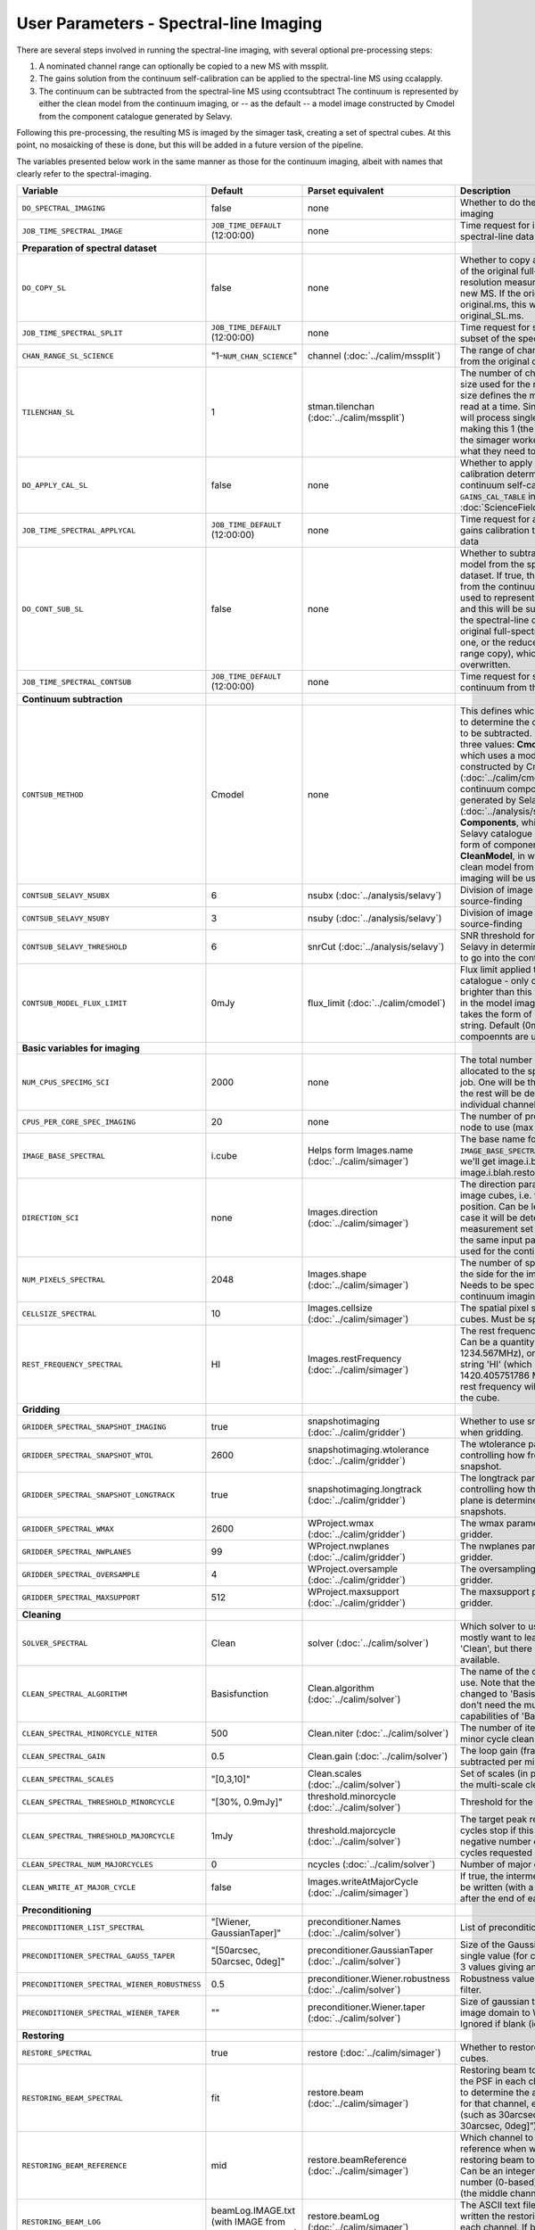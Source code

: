 User Parameters - Spectral-line Imaging
=======================================

There are several steps involved in running the spectral-line imaging,
with several optional pre-processing steps:

1. A nominated channel range can optionally be copied to a new MS with
   mssplit.
2. The gains solution from the continuum self-calibration can be
   applied to the spectral-line MS using ccalapply.
3. The continuum can be subtracted from the spectral-line MS using
   ccontsubtract The continuum is represented by either the clean
   model from the continuum imaging, or -- as the default -- a model
   image constructed by Cmodel from the component catalogue generated
   by Selavy.

Following this pre-processing, the resulting MS is imaged by the
simager task, creating a set of spectral cubes. At this point, no
mosaicking of these is done, but this will be added in a future
version of the pipeline.

The variables presented below work in the same manner as those for the
continuum imaging, albeit with names that clearly refer to the
spectral-imaging. 


+-----------------------------------------------+---------------------------------+------------------------------------+-------------------------------------------------------------------+
| Variable                                      | Default                         | Parset equivalent                  | Description                                                       |
+===============================================+=================================+====================================+===================================================================+
| ``DO_SPECTRAL_IMAGING``                       | false                           | none                               | Whether to do the spectral-line imaging                           |
+-----------------------------------------------+---------------------------------+------------------------------------+-------------------------------------------------------------------+
| ``JOB_TIME_SPECTRAL_IMAGE``                   | ``JOB_TIME_DEFAULT`` (12:00:00) | none                               | Time request for imaging the spectral-line data                   |
+-----------------------------------------------+---------------------------------+------------------------------------+-------------------------------------------------------------------+
| **Preparation of spectral dataset**           |                                 |                                    |                                                                   |
+-----------------------------------------------+---------------------------------+------------------------------------+-------------------------------------------------------------------+
| ``DO_COPY_SL``                                | false                           | none                               | Whether to copy a channel range of the original                   |
|                                               |                                 |                                    | full-spectral-resolution measurement set into a new MS. If        |
|                                               |                                 |                                    | the original MS is original.ms, this will create original_SL.ms.  |
+-----------------------------------------------+---------------------------------+------------------------------------+-------------------------------------------------------------------+
| ``JOB_TIME_SPECTRAL_SPLIT``                   | ``JOB_TIME_DEFAULT`` (12:00:00) | none                               | Time request for splitting out a subset of the spectral data      |
+-----------------------------------------------+---------------------------------+------------------------------------+-------------------------------------------------------------------+
| ``CHAN_RANGE_SL_SCIENCE``                     | "1-``NUM_CHAN_SCIENCE``"        | channel (:doc:`../calim/mssplit`)  | The range of channels to copy from the original dataset (1-based).|
+-----------------------------------------------+---------------------------------+------------------------------------+-------------------------------------------------------------------+
| ``TILENCHAN_SL``                              | 1                               | stman.tilenchan                    | The number of channels in the tile size used for the new MS. The  |
|                                               |                                 | (:doc:`../calim/mssplit`)          | tile size defines the minimum amount read at a time. Since the    |
|                                               |                                 |                                    | simager will process single channels, making this 1 (the default) |
|                                               |                                 |                                    | means the simager workers only read what they need to .           |
+-----------------------------------------------+---------------------------------+------------------------------------+-------------------------------------------------------------------+
| ``DO_APPLY_CAL_SL``                           | false                           | none                               | Whether to apply the gains calibration determined from the        |
|                                               |                                 |                                    | continuum self-calibration (see ``GAINS_CAL_TABLE`` in            |
|                                               |                                 |                                    | :doc:`ScienceFieldSelfCalibration`).                              |
+-----------------------------------------------+---------------------------------+------------------------------------+-------------------------------------------------------------------+
| ``JOB_TIME_SPECTRAL_APPLYCAL``                | ``JOB_TIME_DEFAULT`` (12:00:00) | none                               | Time request for applying the gains calibration to the spectral   |
|                                               |                                 |                                    | data                                                              |
+-----------------------------------------------+---------------------------------+------------------------------------+-------------------------------------------------------------------+
| ``DO_CONT_SUB_SL``                            | false                           | none                               | Whether to subtract a continuum model from the spectral-line      |
|                                               |                                 |                                    | dataset. If true, the clean model from the continuum imaging will |
|                                               |                                 |                                    | be used to represent the continuum, and this will be subtracted   |
|                                               |                                 |                                    | from the spectral-line dataset (either the original               |
|                                               |                                 |                                    | full-spectral-resolution one, or the reduced-channel-range copy), |
|                                               |                                 |                                    | which gets overwritten.                                           |
+-----------------------------------------------+---------------------------------+------------------------------------+-------------------------------------------------------------------+
| ``JOB_TIME_SPECTRAL_CONTSUB``                 | ``JOB_TIME_DEFAULT`` (12:00:00) | none                               | Time request for subtracting the continuum from the spectral data |
+-----------------------------------------------+---------------------------------+------------------------------------+-------------------------------------------------------------------+
| **Continuum subtraction**                     |                                 |                                    |                                                                   |
+-----------------------------------------------+---------------------------------+------------------------------------+-------------------------------------------------------------------+
| ``CONTSUB_METHOD``                            | Cmodel                          | none                               | This defines which method is used to determine the continuum that |
|                                               |                                 |                                    | is to be subtracted. It can take one of three values: **Cmodel**  |
|                                               |                                 |                                    | (the default), which uses a model image constructed by Cmodel     |
|                                               |                                 |                                    | (:doc:`../calim/cmodel`) from a continuum components catalogue    |
|                                               |                                 |                                    | generated by Selavy (:doc:`../analysis/selavy`); **Components**,  |
|                                               |                                 |                                    | which uses the Selavy catalogue directly by in the form of        |
|                                               |                                 |                                    | components; or **CleanModel**, in which case the clean model from |
|                                               |                                 |                                    | the continuum imaging will be used.                               |
+-----------------------------------------------+---------------------------------+------------------------------------+-------------------------------------------------------------------+
| ``CONTSUB_SELAVY_NSUBX``                      | 6                               | nsubx (:doc:`../analysis/selavy`)  | Division of image in x-direction for source-finding               |
+-----------------------------------------------+---------------------------------+------------------------------------+-------------------------------------------------------------------+
| ``CONTSUB_SELAVY_NSUBY``                      | 3                               | nsuby (:doc:`../analysis/selavy`)  | Division of image in y-direction for source-finding               |
+-----------------------------------------------+---------------------------------+------------------------------------+-------------------------------------------------------------------+
| ``CONTSUB_SELAVY_THRESHOLD``                  | 6                               | snrCut (:doc:`../analysis/selavy`) | SNR threshold for detection with Selavy in determining components |
|                                               |                                 |                                    | to go into the continuum model.                                   |
+-----------------------------------------------+---------------------------------+------------------------------------+-------------------------------------------------------------------+
| ``CONTSUB_MODEL_FLUX_LIMIT``                  | 0mJy                            | flux_limit (:doc:`../calim/cmodel`)| Flux limit applied to component catalogue - only components       |
|                                               |                                 |                                    | brighter than this will be included in the model image. Parameter |
|                                               |                                 |                                    | takes the form of a number+units string. Default (0mJy) implies   |
|                                               |                                 |                                    | *all* compoennts are used.                                        |
+-----------------------------------------------+---------------------------------+------------------------------------+-------------------------------------------------------------------+
| **Basic variables for imaging**               |                                 |                                    |                                                                   |
+-----------------------------------------------+---------------------------------+------------------------------------+-------------------------------------------------------------------+
| ``NUM_CPUS_SPECIMG_SCI``                      | 2000                            | none                               | The total number of processors allocated to the spectral-imaging  |
|                                               |                                 |                                    | job. One will be the master, while the rest will be devoted to    |
|                                               |                                 |                                    | imaging individual channels.                                      |
+-----------------------------------------------+---------------------------------+------------------------------------+-------------------------------------------------------------------+
| ``CPUS_PER_CORE_SPEC_IMAGING``                | 20                              | none                               | The number of processors per node to use (max 20).                |
+-----------------------------------------------+---------------------------------+------------------------------------+-------------------------------------------------------------------+
| ``IMAGE_BASE_SPECTRAL``                       | i.cube                          | Helps form                         | The base name for image cubes: if ``IMAGE_BASE_SPECTRAL=i.blah``  |
|                                               |                                 | Images.name                        | then we'll get image.i.blah, image.i.blah.restored, psf.i.blah etc|
|                                               |                                 | (:doc:`../calim/simager`)          |                                                                   |
+-----------------------------------------------+---------------------------------+------------------------------------+-------------------------------------------------------------------+
| ``DIRECTION_SCI``                             | none                            | Images.direction                   | The direction parameter for the image cubes, i.e. the central     |
|                                               |                                 | (:doc:`../calim/simager`)          | position. Can be left out, in which case it will be determined    |
|                                               |                                 |                                    | from the measurement set by mslist. This is the same input        |
|                                               |                                 |                                    | parameter as that used for the continuum imaging.                 |
+-----------------------------------------------+---------------------------------+------------------------------------+-------------------------------------------------------------------+
| ``NUM_PIXELS_SPECTRAL``                       | 2048                            | Images.shape                       | The number of spatial pixels along the side for the image cubes.  |
|                                               |                                 | (:doc:`../calim/simager`)          | Needs to be specified (unlike the continuum imaging case).        |
+-----------------------------------------------+---------------------------------+------------------------------------+-------------------------------------------------------------------+
| ``CELLSIZE_SPECTRAL``                         | 10                              | Images.cellsize                    | The spatial pixel size for the image cubes. Must be specified.    |
|                                               |                                 | (:doc:`../calim/simager`)          |                                                                   |
+-----------------------------------------------+---------------------------------+------------------------------------+-------------------------------------------------------------------+
| ``REST_FREQUENCY_SPECTRAL``                   | HI                              | Images.restFrequency               | The rest frequency for the cube. Can be a quantity string (eg.    |
|                                               |                                 | (:doc:`../calim/simager`)          | 1234.567MHz), or the special string 'HI' (which is 1420.405751786 |
|                                               |                                 |                                    | MHz). If blank, no rest frequency will be written to the cube.    |
+-----------------------------------------------+---------------------------------+------------------------------------+-------------------------------------------------------------------+
| **Gridding**                                  |                                 |                                    |                                                                   |
+-----------------------------------------------+---------------------------------+------------------------------------+-------------------------------------------------------------------+
| ``GRIDDER_SPECTRAL_SNAPSHOT_IMAGING``         | true                            | snapshotimaging                    | Whether to use snapshot imaging when gridding.                    |
|                                               |                                 | (:doc:`../calim/gridder`)          |                                                                   |
+-----------------------------------------------+---------------------------------+------------------------------------+-------------------------------------------------------------------+
| ``GRIDDER_SPECTRAL_SNAPSHOT_WTOL``            | 2600                            | snapshotimaging.wtolerance         | The wtolerance parameter controlling how frequently to snapshot.  |
|                                               |                                 | (:doc:`../calim/gridder`)          |                                                                   |
+-----------------------------------------------+---------------------------------+------------------------------------+-------------------------------------------------------------------+
| ``GRIDDER_SPECTRAL_SNAPSHOT_LONGTRACK``       | true                            | snapshotimaging.longtrack          | The longtrack parameter controlling how the best-fit W plane is   |
|                                               |                                 | (:doc:`../calim/gridder`)          | determined when using snapshots.                                  |
+-----------------------------------------------+---------------------------------+------------------------------------+-------------------------------------------------------------------+
| ``GRIDDER_SPECTRAL_WMAX``                     | 2600                            | WProject.wmax                      | The wmax parameter for the gridder.                               |
|                                               |                                 | (:doc:`../calim/gridder`)          |                                                                   |
+-----------------------------------------------+---------------------------------+------------------------------------+-------------------------------------------------------------------+
| ``GRIDDER_SPECTRAL_NWPLANES``                 | 99                              | WProject.nwplanes                  | The nwplanes parameter for the gridder.                           |
|                                               |                                 | (:doc:`../calim/gridder`)          |                                                                   |
+-----------------------------------------------+---------------------------------+------------------------------------+-------------------------------------------------------------------+
| ``GRIDDER_SPECTRAL_OVERSAMPLE``               | 4                               | WProject.oversample                | The oversampling factor for the gridder.                          |
|                                               |                                 | (:doc:`../calim/gridder`)          |                                                                   |
+-----------------------------------------------+---------------------------------+------------------------------------+-------------------------------------------------------------------+
| ``GRIDDER_SPECTRAL_MAXSUPPORT``               | 512                             | WProject.maxsupport                | The maxsupport parameter for the gridder.                         |
|                                               |                                 | (:doc:`../calim/gridder`)          |                                                                   |
+-----------------------------------------------+---------------------------------+------------------------------------+-------------------------------------------------------------------+
| **Cleaning**                                  |                                 |                                    |                                                                   |
+-----------------------------------------------+---------------------------------+------------------------------------+-------------------------------------------------------------------+
| ``SOLVER_SPECTRAL``                           | Clean                           | solver                             | Which solver to use. You will mostly want to leave this as        |
|                                               |                                 | (:doc:`../calim/solver`)           | 'Clean', but there is a 'Dirty' solver available.                 |
+-----------------------------------------------+---------------------------------+------------------------------------+-------------------------------------------------------------------+
| ``CLEAN_SPECTRAL_ALGORITHM``                  | Basisfunction                   | Clean.algorithm                    | The name of the clean algorithm to use. Note that the default has |
|                                               |                                 | (:doc:`../calim/solver`)           | changed to 'Basisfunction', as we don't need the multi-frequency  |
|                                               |                                 |                                    | capabilities of 'BasisfunctionMFS'.                               |
+-----------------------------------------------+---------------------------------+------------------------------------+-------------------------------------------------------------------+
| ``CLEAN_SPECTRAL_MINORCYCLE_NITER``           | 500                             | Clean.niter                        | The number of iterations for the minor cycle clean.               |
|                                               |                                 | (:doc:`../calim/solver`)           |                                                                   |
+-----------------------------------------------+---------------------------------+------------------------------------+-------------------------------------------------------------------+
| ``CLEAN_SPECTRAL_GAIN``                       | 0.5                             | Clean.gain                         | The loop gain (fraction of peak subtracted per minor cycle).      |
|                                               |                                 | (:doc:`../calim/solver`)           |                                                                   |
+-----------------------------------------------+---------------------------------+------------------------------------+-------------------------------------------------------------------+
| ``CLEAN_SPECTRAL_SCALES``                     | "[0,3,10]"                      | Clean.scales                       | Set of scales (in pixels) to use with the multi-scale clean.      |
|                                               |                                 | (:doc:`../calim/solver`)           |                                                                   |
+-----------------------------------------------+---------------------------------+------------------------------------+-------------------------------------------------------------------+
| ``CLEAN_SPECTRAL_THRESHOLD_MINORCYCLE``       | "[30%, 0.9mJy]"                 | threshold.minorcycle               | Threshold for the minor cycle loop.                               |
|                                               |                                 | (:doc:`../calim/solver`)           |                                                                   |
+-----------------------------------------------+---------------------------------+------------------------------------+-------------------------------------------------------------------+
| ``CLEAN_SPECTRAL_THRESHOLD_MAJORCYCLE``       | 1mJy                            | threshold.majorcycle               | The target peak residual. Major cycles stop if this is reached. A |
|                                               |                                 | (:doc:`../calim/solver`)           | negative number ensures all major cycles requested are done.      |
+-----------------------------------------------+---------------------------------+------------------------------------+-------------------------------------------------------------------+
| ``CLEAN_SPECTRAL_NUM_MAJORCYCLES``            | 0                               | ncycles                            | Number of major cycles.                                           |
|                                               |                                 | (:doc:`../calim/solver`)           |                                                                   |
+-----------------------------------------------+---------------------------------+------------------------------------+-------------------------------------------------------------------+
| ``CLEAN_WRITE_AT_MAJOR_CYCLE``                | false                           | Images.writeAtMajorCycle           | If true, the intermediate images will be written (with a .cycle   |
|                                               |                                 | (:doc:`../calim/simager`)          | suffix) after the end of each major cycle.                        |
+-----------------------------------------------+---------------------------------+------------------------------------+-------------------------------------------------------------------+
| **Preconditioning**                           |                                 |                                    |                                                                   |
+-----------------------------------------------+---------------------------------+------------------------------------+-------------------------------------------------------------------+
| ``PRECONDITIONER_LIST_SPECTRAL``              | "[Wiener, GaussianTaper]"       | preconditioner.Names               | List of preconditioners to apply.                                 |
|                                               |                                 | (:doc:`../calim/solver`)           |                                                                   |
+-----------------------------------------------+---------------------------------+------------------------------------+-------------------------------------------------------------------+
| ``PRECONDITIONER_SPECTRAL_GAUSS_TAPER``       |  "[50arcsec, 50arcsec, 0deg]"   | preconditioner.GaussianTaper       | Size of the Gaussian taper - either single value (for circular    |
|                                               |                                 | (:doc:`../calim/solver`)           | taper) or 3 values giving an elliptical size.                     |
+-----------------------------------------------+---------------------------------+------------------------------------+-------------------------------------------------------------------+
| ``PRECONDITIONER_SPECTRAL_WIENER_ROBUSTNESS`` | 0.5                             | preconditioner.Wiener.robustness   | Robustness value for the Wiener filter.                           |
|                                               |                                 | (:doc:`../calim/solver`)           |                                                                   |
+-----------------------------------------------+---------------------------------+------------------------------------+-------------------------------------------------------------------+
| ``PRECONDITIONER_SPECTRAL_WIENER_TAPER``      | ""                              | preconditioner.Wiener.taper        | Size of gaussian taper applied in image domain to Wiener filter.  |
|                                               |                                 | (:doc:`../calim/solver`)           | Ignored if blank (ie. “”).                                        |
+-----------------------------------------------+---------------------------------+------------------------------------+-------------------------------------------------------------------+
| **Restoring**                                 |                                 |                                    |                                                                   |
+-----------------------------------------------+---------------------------------+------------------------------------+-------------------------------------------------------------------+
| ``RESTORE_SPECTRAL``                          | true                            | restore                            | Whether to restore the image cubes.                               |
|                                               |                                 | (:doc:`../calim/simager`)          |                                                                   |
+-----------------------------------------------+---------------------------------+------------------------------------+-------------------------------------------------------------------+
| ``RESTORING_BEAM_SPECTRAL``                   | fit                             | restore.beam                       | Restoring beam to use: 'fit' will fit the PSF in each channel     |
|                                               |                                 | (:doc:`../calim/simager`)          | separately to determine the appropriate beam for that channel,    |
|                                               |                                 |                                    | else give a size (such as 30arcsec, or                            |
|                                               |                                 |                                    | “[30arcsec, 30arcsec, 0deg]”).                                    |
+-----------------------------------------------+---------------------------------+------------------------------------+-------------------------------------------------------------------+
| ``RESTORING_BEAM_REFERENCE``                  | mid                             | restore.beamReference              | Which channel to use as the reference when writing the restoring  |
|                                               |                                 | (:doc:`../calim/simager`)          | beam to the image cube. Can be an integer as the channel number   |
|                                               |                                 |                                    | (0-based), or one of 'mid' (the middle channel), 'first' or 'last'|
+-----------------------------------------------+---------------------------------+------------------------------------+-------------------------------------------------------------------+
| ``RESTORING_BEAM_LOG``                        |  beamLog.IMAGE.txt (with IMAGE  | restore.beamLog                    | The ASCII text file to which will be written the restoring beam   |
|                                               |  from ``IMAGE_BASE_SPECTRAL``)  | (:doc:`../calim/simager`)          | for each channel. If blank, no such file will be written.         |
+-----------------------------------------------+---------------------------------+------------------------------------+-------------------------------------------------------------------+
